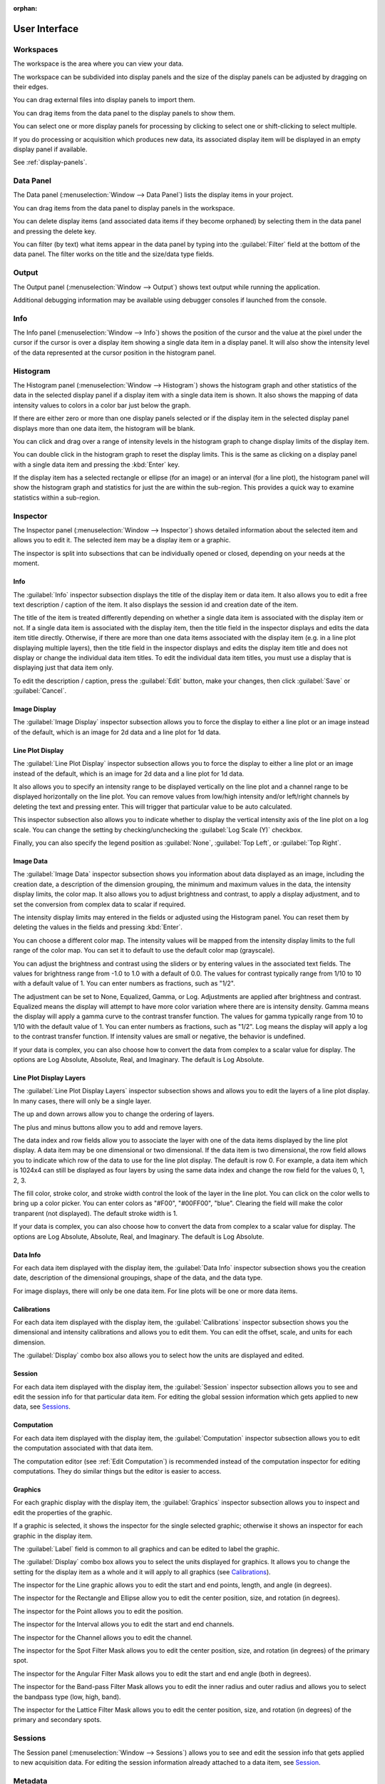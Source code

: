 :orphan:

.. _user-interface:

User Interface
==============

.. _user-interface-workspace:

.. _Workspaces:

Workspaces
----------
The workspace is the area where you can view your data.

The workspace can be subdivided into display panels and the size of the display panels can be adjusted by dragging on their edges.

You can drag external files into display panels to import them.

You can drag items from the data panel to the display panels to show them.

You can select one or more display panels for processing by clicking to select one or shift-clicking to select multiple.

If you do processing or acquisition which produces new data, its associated display item will be displayed in an empty display panel if available.

See :ref:`display-panels`.

.. _Data Panel:

Data Panel
----------
The Data panel (:menuselection:`Window --> Data Panel`) lists the display items in your project.

You can drag items from the data panel to display panels in the workspace.

You can delete display items (and associated data items if they become orphaned) by selecting them in the data panel and pressing the delete key.

You can filter (by text) what items appear in the data panel by typing into the :guilabel:`Filter` field at the bottom of the data panel. The filter works on the title and the size/data type fields.

.. _Output Panel:

Output
------
The Output panel (:menuselection:`Window --> Output`) shows text output while running the application.

Additional debugging information may be available using debugger consoles if launched from the console.

.. _Info Panel:

Info
----
The Info panel (:menuselection:`Window --> Info`) shows the position of the cursor and the value at the pixel under the cursor if the cursor is over a display item showing a single data item in a display panel. It will also show the intensity level of the data represented at the cursor position in the histogram panel.

.. _Histogram Panel:

Histogram
---------
The Histogram panel (:menuselection:`Window --> Histogram`) shows the histogram graph and other statistics of the data in the selected display panel if a display item with a single data item is shown. It also shows the mapping of data intensity values to colors in a color bar just below the graph.

If there are either zero or more than one display panels selected or if the display item in the selected display panel displays more than one data item, the histogram will be blank.

You can click and drag over a range of intensity levels in the histogram graph to change display limits of the display item.

You can double click in the histogram graph to reset the display limits. This is the same as clicking on a display panel with a single data item and pressing the :kbd:`Enter` key.

If the display item has a selected rectangle or ellipse (for an image) or an interval (for a line plot), the histogram panel will show the histogram graph and statistics for just the are within the sub-region. This provides a quick way to examine statistics within a sub-region.

.. _Inspector Panel:

Inspector
---------
The Inspector panel (:menuselection:`Window --> Inspector`) shows detailed information about the selected item and allows you to edit it. The selected item may be a display item or a graphic.

The inspector is split into subsections that can be individually opened or closed, depending on your needs at the moment.

.. _Info Inspector Section:

Info
++++
.. title, caption, session id, date

The :guilabel:`Info` inspector subsection displays the title of the display item or data item. It also allows you to edit a free text description / caption of the item. It also displays the session id and creation date of the item.

The title of the item is treated differently depending on whether a single data item is associated with the display item or not. If a single data item is associated with the display item, then the title field in the inspector displays and edits the data item title directly. Otherwise, if there are more than one data items associated with the display item (e.g. in a line plot displaying multiple layers), then the title field in the inspector displays and edits the display item title and does not display or change the individual data item titles. To edit the individual data item titles, you must use a display that is displaying just that data item only.

To edit the description / caption, press the :guilabel:`Edit` button, make your changes, then click :guilabel:`Save` or :guilabel:`Cancel`.

.. _Image Inspector Section:

Image Display
+++++++++++++
.. display type

The :guilabel:`Image Display` inspector subsection allows you to force the display to either a line plot or an image instead of the default, which is an image for 2d data and a line plot for 1d data.

.. _Line Plot Inspector Section:

Line Plot Display
+++++++++++++++++
.. intensity range, channels, auto, log scale, legend position

The :guilabel:`Line Plot Display` inspector subsection allows you to force the display to either a line plot or an image instead of the default, which is an image for 2d data and a line plot for 1d data.

It also allows you to specify an intensity range to be displayed vertically on the line plot and a channel range to be displayed horizontally on the line plot. You can remove values from low/high intensity and/or left/right channels by deleting the text and pressing enter. This will trigger that particular value to be auto calculated.

This inspector subsection also allows you to indicate whether to display the vertical intensity axis of the line plot on a log scale. You can change the setting by checking/unchecking the :guilabel:`Log Scale (Y)` checkbox.

Finally, you can also specify the legend position as :guilabel:`None`, :guilabel:`Top Left`, or :guilabel:`Top Right`.

.. _Image Data Inspector Section:

Image Data
++++++++++
.. date, data description, data range (r/o), intensity display limits, color map, brightness, contrast, adjustment

The :guilabel:`Image Data` inspector subsection shows you information about data displayed as an image, including the creation date, a description of the dimension grouping, the minimum and maximum values in the data, the intensity display limits, the color map. It also allows you to adjust brightness and contrast, to apply a display adjustment, and to set the conversion from complex data to scalar if required.

The intensity display limits may entered in the fields or adjusted using the Histogram panel. You can reset them by deleting the values in the fields and pressing :kbd:`Enter`.

You can choose a different color map. The intensity values will be mapped from the intensity display limits to the full range of the color map. You can set it to default to use the default color map (grayscale).

You can adjust the brightness and contrast using the sliders or by entering values in the associated text fields. The values for brightness range from -1.0 to 1.0 with a default of 0.0. The values for contrast typically range from 1/10 to 10 with a default value of 1. You can enter numbers as fractions, such as "1/2".

The adjustment can be set to None, Equalized, Gamma, or Log. Adjustments are applied after brightness and contrast. Equalized means the display will attempt to have more color variation where there are is intensity density. Gamma means the display will apply a gamma curve to the contrast transfer function. The values for gamma typically range from 10 to 1/10 with the default value of 1. You can enter numbers as fractions, such as "1/2". Log means the display will apply a log to the contrast transfer function. If intensity values are small or negative, the behavior is undefined.

If your data is complex, you can also choose how to convert the data from complex to a scalar value for display. The options are Log Absolute, Absolute, Real, and Imaginary. The default is Log Absolute.

.. _Layers Inspector Section:

Line Plot Display Layers
++++++++++++++++++++++++
.. layer name, move layer forward/back, add/remove layer
.. data index, row
.. fill color, stroke color, stroke width
.. complex display type

The :guilabel:`Line Plot Display Layers` inspector subsection shows and allows you to edit the layers of a line plot display. In many cases, there will only be a single layer.

The up and down arrows allow you to change the ordering of layers.

The plus and minus buttons allow you to add and remove layers.

The data index and row fields allow you to associate the layer with one of the data items displayed by the line plot display. A data item may be one dimensional or two dimensional. If the data item is two dimensional, the row field allows you to indicate which row of the data to use for the line plot display. The default is row 0. For example, a data item which is 1024x4 can still be displayed as four layers by using the same data index and change the row field for the values 0, 1, 2, 3.

.. see https://github.com/nion-software/nionswift/issues/758

The fill color, stroke color, and stroke width control the look of the layer in the line plot. You can click on the color wells to bring up a color picker. You can enter colors as "#F00", "#00FF00", "blue". Clearing the field will make the color tranparent (not displayed). The default stroke width is 1.

If your data is complex, you can also choose how to convert the data from complex to a scalar value for display. The options are Log Absolute, Absolute, Real, and Imaginary. The default is Log Absolute.

.. _Data Info Inspector Section:

Data Info
+++++++++
.. for each data item
.. date, data description, shape, data type

For each data item displayed with the display item, the :guilabel:`Data Info` inspector subsection shows you the creation date, description of the dimensional groupings, shape of the data, and the data type.

For image displays, there will only be one data item. For line plots will be one or more data items.

.. _Calibrations Inspector Section:

Calibrations
++++++++++++
.. for each data item
.. offset, scale, units for each dimension
.. displayed units

For each data item displayed with the display item, the :guilabel:`Calibrations` inspector subsection shows you the dimensional and intensity calibrations and allows you to edit them. You can edit the offset, scale, and units for each dimension.

.. see https://github.com/nion-software/nionswift/issues/300

The :guilabel:`Display` combo box also allows you to select how the units are displayed and edited.

.. _Session Inspector Section:

Session
+++++++
.. for each data item
.. specific to data item

For each data item displayed with the display item, the :guilabel:`Session` inspector subsection allows you to see and edit the session info for that particular data item. For editing the global session information which gets applied to new data, see `Sessions`_.

.. _Computation Inspector Section:

Computation
+++++++++++
.. for each data item
.. recommend using editor instead

For each data item displayed with the display item, the :guilabel:`Computation` inspector subsection allows you to edit the computation associated with that data item.

The computation editor  (see :ref:`Edit Computation`) is recommended instead of the computation inspector for editing computations. They do similar things but the editor is easier to access.

.. _Graphics Inspector Section:

Graphics
++++++++
.. label, properties of specific graphic, displayed units

For each graphic display with the display item, the :guilabel:`Graphics` inspector subsection allows you to inspect and edit the properties of the graphic.

If a graphic is selected, it shows the inspector for the single selected graphic; otherwise it shows an inspector for each graphic in the display item.

The :guilabel:`Label` field is common to all graphics and can be edited to label the graphic.

The :guilabel:`Display` combo box allows you to select the units displayed for graphics. It allows you to change the setting for the display item as a whole and it will apply to all graphics (see `Calibrations`_).

The inspector for the Line graphic allows you to edit the start and end points, length, and angle (in degrees).

The inspector for the Rectangle and Ellipse allow you to edit the center position, size, and rotation (in degrees).

The inspector for the Point allows you to edit the position.

The inspector for the Interval allows you to edit the start and end channels.

The inspector for the Channel allows you to edit the channel.

The inspector for the Spot Filter Mask allows you to edit the center position, size, and rotation (in degrees) of the primary spot.

The inspector for the Angular Filter Mask allows you to edit the start and end angle (both in degrees).

The inspector for the Band-pass Filter Mask allows you to edit the inner radius and outer radius and allows you to select the bandpass type (low, high, band).

The inspector for the Lattice Filter Mask allows you to edit the center position, size, and rotation (in degrees) of the primary and secondary spots.

.. _Sessions Panel:

Sessions
--------
.. the information to seed new sessions
.. when does a session begin?

The Session panel (:menuselection:`Window --> Sessions`) allows you to see and edit the session info that gets applied to new acquisition data. For editing the session information already attached to a data item, see `Session`_.

.. _Metadata Panel:

Metadata
--------
.. a viewer for the metadata

The Metadata panel (:menuselection:`Window --> Metadata`) allows you to see and edit the metadata attached to the data item associated with the selected display item.

.. _Collections Panel:

Collections
-----------
.. all, persistent, live, latest, data groups

The Collections panel (:menuselection:`Window --> Collections`) allows you to filter items in the data panel by whether they are Live, Persistent, created in the Latest Session, or in one of your custom Data Groups.

Standard Collections
++++++++++++++++++++

There are four standard collections that are always available in the Collections panel:

- **All**: This collection shows all items in the data panel.
- **Live**: This collection shows all items that are currently being acquired including downstream computed items.
- **Persistent**: This collection shows all items that are not currently being acquired.
- **Latest Session**: This collection shows all items that were created in the most recent session.

Data Groups
+++++++++++

In addition to the standard collections, you can create custom Data Groups to organize your items. You can create a new Data Group using :menuselection:`File --> Add Group`.

You can add items to a Data Group by dragging them from either the data panel or a display panel into the Data Group in the Collections panel.

You can remove items from a Data Group by clicking on the Data Group in the Collections panel, selecting the items you want to remove in the data panel, and pressing the delete key. This will not delete the items themselves, just their association with the Data Group.

You can rename a Data Group by clicking on it and either hitting return or double-clicking the item.

You can delete a Data Group by selecting it and pressing the delete key. This will not delete the items in the group, just the group itself.

.. _Tool Panel:

Tools
-----
.. tools: pointer, hand, line, rectangle, ellipse, point, line profile, interval, spot, wedge, band-pass, array
.. images: zoom options
.. workspace: split h,v, 2x2, 3x2, 3x3, 4x3, 4x4, 5x4, select more panels, clear selected panels, reset workspace, close selected panels

The Tools panel (:menuselection:`Window --> Tools`) allows you to select tools, adjust image zooming, and modify the workspace.

The tools available are the pointer, hand, line, rectangle, ellipse, point, line profile, interval, spot filter, angular filter, band-pass filter, and lattice filter tools. Some tools have keyboard shortcuts which can be seen by hovering over the tool.

The zoom buttons allow you to set raster image displays to fill the space with the image (Fill), fit the image to the space (Fit), set the pixel scaling to one data pixel per screen pixel (1:1), and set the pixel scaling to one data pixel per two screen pixels (2:1).

The workspace buttons allow you to split the workspace panels horizontally and vertically, or into grids of 2x2, 3x2, 3x3, 4x3, 4x4, 5x4. There is a button to expand the selected display panels. Pressing this button repeatedly allows you to select all of the display panels with a few clicks. There are also buttons to clear the contents of the selected display panels, close the selected display panels, and reset the workspace to a single display panel.

.. _Task Panel:

Task Panel
----------
.. table output from alignment

The Task panel (:menuselection:`Window --> Task Panel`) allows you to see the output from tasks such as microscope tuning. The output is often arranged into a table of data.

.. _Recorder Dialog:

Recorder
--------
.. records a data item, useful during live acquisition or adjustments
.. interval, number of frames
.. what does it produce?

The Recorder dialog (:menuselection:`File --> Data Item Recorder...`) allows you to record data at regular intervals from the display item selected when you open the recorder.

To record acquisition, click on the live acquisition display panel. Then open the Recorder dialog. Enter the desired interval (in milliseconds) and the number of items to record. Then click Record. The resulting data item will be a sequence of data sampled from the live data at regular intervals.

.. _Activity Panel:

Activity
--------
.. displays current computation activity
.. work in progress

The Activity panel (:menuselection:`Window --> Activity`) allows you to observe activity, such as computations, that are running in the background. It can be useful for understanding how live computations are being updated during acquisition or editing.

.. _Notifications Panel:

Notifications
-------------
.. displays notifications, must be dismissed, global

The Notification dialog (:menuselection:`File --> Notifications...`) allows you to see notifications about errors and other important information that occurs while running the software.

The dialog will open automatically in the last location if a notification occurs. You must dismiss the notification and close the dialog.
